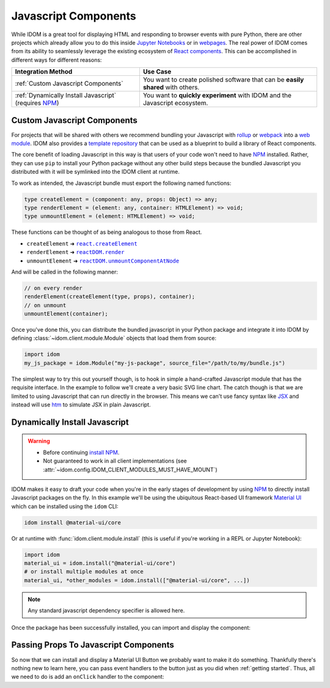 Javascript Components
=====================

While IDOM is a great tool for displaying HTML and responding to browser events with
pure Python, there are other projects which already allow you to do this inside
`Jupyter Notebooks <https://ipywidgets.readthedocs.io/en/latest/examples/Widget%20Basics.html>`__
or in
`webpages <https://blog.jupyter.org/and-voil%C3%A0-f6a2c08a4a93?gi=54b835a2fcce>`__.
The real power of IDOM comes from its ability to seamlessly leverage the existing
ecosystem of
`React components <https://reactjs.org/docs/components-and-props.html>`__.
This can be accomplished in different ways for different reasons:

.. list-table::
    :header-rows: 1

    *   - Integration Method
        - Use Case

    *   - :ref:`Custom Javascript Components`
        - You want to create polished software that can be **easily shared** with others.

    *   - :ref:`Dynamically Install Javascript` (requires NPM_)
        - You want to **quickly experiment** with IDOM and the Javascript ecosystem.


Custom Javascript Components
----------------------------

For projects that will be shared with others we recommend bundling your Javascript with
`rollup <https://rollupjs.org/guide/en/>`__ or `webpack <https://webpack.js.org/>`__
into a
`web module <https://developer.mozilla.org/en-US/docs/Web/JavaScript/Guide/Modules>`__.
IDOM also provides a
`template repository <https://github.com/idom-team/idom-react-component-cookiecutter>`__
that can be used as a blueprint to build a library of React components.

The core benefit of loading Javascript in this way is that users of your code won't need
to have NPM_ installed. Rather, they can use ``pip`` to install your Python package
without any other build steps because the bundled Javascript you distributed with it
will be symlinked into the IDOM client at runtime.

To work as intended, the Javascript bundle must export the following named functions:

.. code-block:: typescript

    type createElement = (component: any, props: Object) => any;
    type renderElement = (element: any, container: HTMLElement) => void;
    type unmountElement = (element: HTMLElement) => void;

These functions can be thought of as being analogous to those from React.

- ``createElement`` ➜ |react.createElement|_
- ``renderElement`` ➜ |reactDOM.render|_
- ``unmountElement`` ➜ |reactDOM.unmountComponentAtNode|_

.. |react.createElement| replace:: ``react.createElement``
.. _react.createElement: https://reactjs.org/docs/react-api.html#createelement

.. |reactDOM.render| replace:: ``reactDOM.render``
.. _reactDOM.render: https://reactjs.org/docs/react-dom.html#render

.. |reactDOM.unmountComponentAtNode| replace:: ``reactDOM.unmountComponentAtNode``
.. _reactDOM.unmountComponentAtNode: https://reactjs.org/docs/react-api.html#createelement

And will be called in the following manner:

.. code-block::

    // on every render
    renderElement(createElement(type, props), container);
    // on unmount
    unmountElement(container);

Once you've done this, you can distribute the bundled javascript in your Python package
and integrate it into IDOM by defining :class:`~idom.client.module.Module` objects that
load them from source:

.. code-block::

    import idom
    my_js_package = idom.Module("my-js-package", source_file="/path/to/my/bundle.js")

The simplest way to try this out yourself though, is to hook in simple a hand-crafted
Javascript module that has the requisite interface. In the example to follow we'll
create a very basic SVG line chart. The catch though is that we are limited to using
Javascript that can run directly in the browser. This means we can't use fancy syntax
like `JSX <https://reactjs.org/docs/introducing-jsx.html>`__ and instead will use
`htm <https://github.com/developit/htm>`__ to simulate JSX in plain Javascript.

.. example:: super_simple_chart


.. Links
.. =====

.. _Material UI: https://material-ui.com/
.. _NPM: https://www.npmjs.com
.. _install NPM: https://www.npmjs.com/get-npm



Dynamically Install Javascript
------------------------------

.. warning::

    - Before continuing `install NPM`_.
    - Not guaranteed to work in all client implementations
      (see :attr:`~idom.config.IDOM_CLIENT_MODULES_MUST_HAVE_MOUNT`)

IDOM makes it easy to draft your code when you're in the early stages of development by
using NPM_ to directly install Javascript packages on the fly. In this example we'll be
using the ubiquitous React-based UI framework `Material UI`_ which can be installed
using the ``idom`` CLI:

.. code-block:: bash

    idom install @material-ui/core

Or at runtime with :func:`idom.client.module.install` (this is useful if you're working
in a REPL or Jupyter Notebook):

.. code-block::

    import idom
    material_ui = idom.install("@material-ui/core")
    # or install multiple modules at once
    material_ui, *other_modules = idom.install(["@material-ui/core", ...])

.. note::

    Any standard javascript dependency specifier is allowed here.

Once the package has been successfully installed, you can import and display the component:

.. example:: material_ui_button_no_action


Passing Props To Javascript Components
--------------------------------------

So now that we can install and display a Material UI Button we probably want to make it
do something. Thankfully there's nothing new to learn here, you can pass event handlers
to the button just as you did when :ref:`getting started`. Thus, all we need to do is
add an ``onClick`` handler to the component:

.. example:: material_ui_button_on_click
